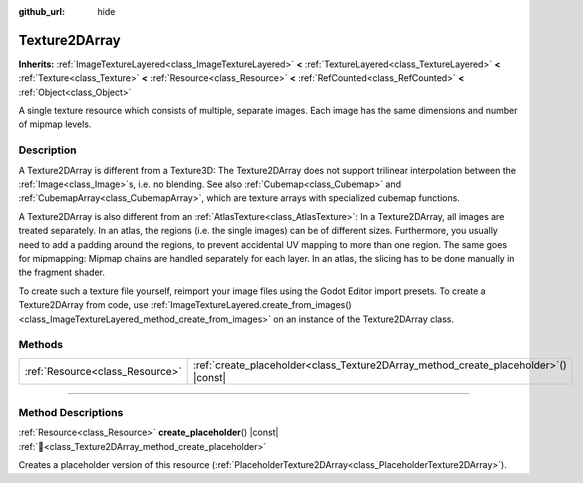 :github_url: hide

.. DO NOT EDIT THIS FILE!!!
.. Generated automatically from Godot engine sources.
.. Generator: https://github.com/godotengine/godot/tree/master/doc/tools/make_rst.py.
.. XML source: https://github.com/godotengine/godot/tree/master/doc/classes/Texture2DArray.xml.

.. _class_Texture2DArray:

Texture2DArray
==============

**Inherits:** :ref:`ImageTextureLayered<class_ImageTextureLayered>` **<** :ref:`TextureLayered<class_TextureLayered>` **<** :ref:`Texture<class_Texture>` **<** :ref:`Resource<class_Resource>` **<** :ref:`RefCounted<class_RefCounted>` **<** :ref:`Object<class_Object>`

A single texture resource which consists of multiple, separate images. Each image has the same dimensions and number of mipmap levels.

.. rst-class:: classref-introduction-group

Description
-----------

A Texture2DArray is different from a Texture3D: The Texture2DArray does not support trilinear interpolation between the :ref:`Image<class_Image>`\ s, i.e. no blending. See also :ref:`Cubemap<class_Cubemap>` and :ref:`CubemapArray<class_CubemapArray>`, which are texture arrays with specialized cubemap functions.

A Texture2DArray is also different from an :ref:`AtlasTexture<class_AtlasTexture>`: In a Texture2DArray, all images are treated separately. In an atlas, the regions (i.e. the single images) can be of different sizes. Furthermore, you usually need to add a padding around the regions, to prevent accidental UV mapping to more than one region. The same goes for mipmapping: Mipmap chains are handled separately for each layer. In an atlas, the slicing has to be done manually in the fragment shader.

To create such a texture file yourself, reimport your image files using the Godot Editor import presets. To create a Texture2DArray from code, use :ref:`ImageTextureLayered.create_from_images()<class_ImageTextureLayered_method_create_from_images>` on an instance of the Texture2DArray class.

.. rst-class:: classref-reftable-group

Methods
-------

.. table::
   :widths: auto

   +---------------------------------+-----------------------------------------------------------------------------------------+
   | :ref:`Resource<class_Resource>` | :ref:`create_placeholder<class_Texture2DArray_method_create_placeholder>`\ (\ ) |const| |
   +---------------------------------+-----------------------------------------------------------------------------------------+

.. rst-class:: classref-section-separator

----

.. rst-class:: classref-descriptions-group

Method Descriptions
-------------------

.. _class_Texture2DArray_method_create_placeholder:

.. rst-class:: classref-method

:ref:`Resource<class_Resource>` **create_placeholder**\ (\ ) |const| :ref:`🔗<class_Texture2DArray_method_create_placeholder>`

Creates a placeholder version of this resource (:ref:`PlaceholderTexture2DArray<class_PlaceholderTexture2DArray>`).

.. |virtual| replace:: :abbr:`virtual (This method should typically be overridden by the user to have any effect.)`
.. |required| replace:: :abbr:`required (This method is required to be overridden when extending its base class.)`
.. |const| replace:: :abbr:`const (This method has no side effects. It doesn't modify any of the instance's member variables.)`
.. |vararg| replace:: :abbr:`vararg (This method accepts any number of arguments after the ones described here.)`
.. |constructor| replace:: :abbr:`constructor (This method is used to construct a type.)`
.. |static| replace:: :abbr:`static (This method doesn't need an instance to be called, so it can be called directly using the class name.)`
.. |operator| replace:: :abbr:`operator (This method describes a valid operator to use with this type as left-hand operand.)`
.. |bitfield| replace:: :abbr:`BitField (This value is an integer composed as a bitmask of the following flags.)`
.. |void| replace:: :abbr:`void (No return value.)`
